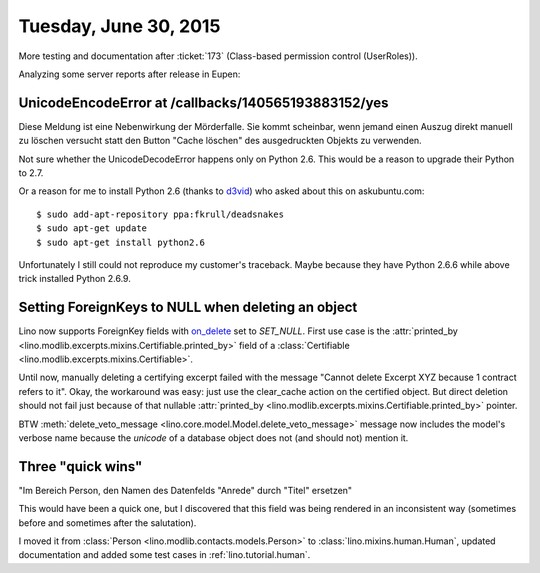 ======================
Tuesday, June 30, 2015
======================

More testing and documentation after :ticket:`173` (Class-based
permission control (UserRoles)).

Analyzing some server reports after release in Eupen:


UnicodeEncodeError at /callbacks/140565193883152/yes
====================================================

Diese Meldung ist eine Nebenwirkung der Mörderfalle. Sie kommt
scheinbar, wenn jemand einen Auszug direkt manuell zu löschen versucht
statt den Button "Cache löschen" des ausgedruckten Objekts zu
verwenden. 

Not sure whether the UnicodeDecodeError happens only on Python
2.6. This would be a reason to upgrade their Python to 2.7.

Or a reason for me to install Python 2.6 (thanks to `d3vid
<http://askubuntu.com/questions/125342/how-can-i-install-python-2-6-on-12-04>`__)
who asked about this on askubuntu.com::

  $ sudo add-apt-repository ppa:fkrull/deadsnakes
  $ sudo apt-get update
  $ sudo apt-get install python2.6

Unfortunately I still could not reproduce my customer's traceback.
Maybe because they have Python 2.6.6 while above trick installed
Python 2.6.9.


Setting ForeignKeys to NULL when deleting an object
===================================================

Lino now supports ForeignKey fields with `on_delete
<https://docs.djangoproject.com/en/1.8/ref/models/fields/#django.db.models.ForeignKey.on_delete>`_
set to `SET_NULL`.  First use case is the :attr:`printed_by
<lino.modlib.excerpts.mixins.Certifiable.printed_by>` field of a
:class:`Certifiable <lino.modlib.excerpts.mixins.Certifiable>`.

Until now, manually deleting a certifying excerpt failed with the
message "Cannot delete Excerpt XYZ because 1 contract refers to it".
Okay, the workaround was easy: just use the clear_cache action on the
certified object.  But direct deletion should not fail just because of
that nullable :attr:`printed_by
<lino.modlib.excerpts.mixins.Certifiable.printed_by>` pointer.

BTW :meth:`delete_veto_message
<lino.core.model.Model.delete_veto_message>` message now includes the
model's verbose name because the `unicode` of a database object does
not (and should not) mention it.

Three "quick wins"
==================

"Im Bereich Person, den Namen des Datenfelds "Anrede" durch "Titel" ersetzen"

This would have been a quick one, but I discovered that this field was
being rendered in an inconsistent way (sometimes before and sometimes
after the salutation).

I moved it from :class:`Person <lino.modlib.contacts.models.Person>`
to :class:`lino.mixins.human.Human`, updated documentation and added
some test cases in :ref:`lino.tutorial.human`.



